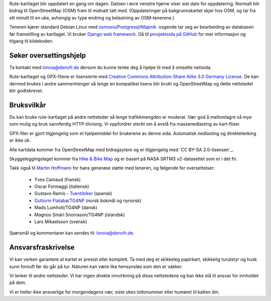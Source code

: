 .. subpage:: technical Teknisk informasjon


Rute-kartlaget blir oppdatert en gang om dagen. Datoen i øvre venstre hjørne viser sist dato for oppdatering. Normalt blir bidrag til OpenStreetMap (OSM) fram til midnatt tatt med. (Oppdateringer på bakgrunnskartet skjer hos OSM, og tar fra ett minutt til en uke, avhengig av type endring og belastning av OSM-tenerene.)

Teneren kjører standard Debian Linux med osmosis_/Postgresql_/Mapnik_. osgende tar seg av bearbeiding av databasen før framstilling av kartlaget. Vi bruker `Django web framework`_. Gå til `prosjektsida på GitHub`_ for mer informasjon og tilgang til kildekoden.

Søker oversettingshjelp
-----------------------

Ta kontakt med `lonvia@denofr.de`_ dersom du kunne tenke deg å hjelpe til med å omsette nettsida.

.. _osmosis: http://wiki.openstreetmap.org/wiki/Osmosis
.. _Postgresql: http://www.postgresql.org/
.. _Mapnik: http://www.mapnik.org/
.. _`Django web framework`: http://www.djangoproject.com/
.. _`prosjektsida på GitHub`: https://github.com/lonvia/multiroutemap
.. _`lonvia@denofr.de`: mailto:lonvia@denofr.de

.. subpage:: copyright Opphavsrett

Rute-kartlaget og GPX-filene er lisensierte med `Creative Commons Attribution-Share Alike 3.0 Germany License`_. De kan dermed brukes i andre sammenhenger så lenge en kompatibel lisens blir brukt og OpenStreetMap og dette nettstedet blir godtskrevet.

Bruksvilkår
------------

Du kan bruke rute-kartlaget på andre nettsteder så lenge trafikkmengden er moderat. Vær god å mellomlagre så mye som mulig og bruk sannferdig HTTP-tilvising. Vi oppfordrer sterkt om å avstå fra massenedlasting av kart-fliser.

GPX-filer er gjort tilgjengelig som et hjelpemiddel for brukerene av denne sida. Automatisk nedlasting og direktelenking er ikke ok.

.. _`Creative Commons Attribution-Share Alike 3.0 Germany License`: http://creativecommons.org/licenses/by-sa/3.0/de/deed.en

.. subpage:: acknowledgements Takk til

Alle kartdata kommer fra OpenStreetMap med bidragsytere og er tilgjengelig med `CC BY-SA 2.0-lisensen`_.

Skyggeleggingslaget kommer fra `Hike & Bike Map`_ og er basert på NASA SRTM3 v2-datasettet som er i det fri.

Takk også til `Martin Hoffmann`_ for hans generøse støtte med teneren, og følgende for oversettelser:

  * Yves Cainaud (fransk)
  * Oscar Formaggi (italiensk)
  * Gustavo Ramis - `Tuentibiker`_ (spansk)
  * `Guttorm Flatabø`_/`TG4NP`_ (norsk bokmål og nynorsk)
  * Mads Lumholt/TG4NP (dansk)
  * Magnús Smári Snorrason/TG4NP (islandsk)
  * Lars Mikaelsson (svensk)

.. _`CC BY-SA 2.0 Lizenz`: http://creativecommons.org/licenses/by-sa/2.0/deed.de
.. _`Hike & Bike Map`: http://hikebikemap.de/
.. _`Tuentibiker`: http://www.blogger.com/profile/12473561703699888751
.. _`Martin Hoffmann`: http://www.partim.de
.. _`Guttorm Flatabø`: http://guttormflatabo.com
.. _`TG4NP`: http://tg4np.eu

.. subpage:: contact Kontakt

Spørsmål og kommentarer kan sendes til: `lonvia@denofr.de`_.

Ansvarsfraskrivelse
-------------------

Vi kan verken garantere at kartet er presist eller komplett. Ta med deg et skikkeleg papirkart, skikkelig turutstyr og husk sunn fornuft før du går på tur. Naturen kan være like hensynsløs som den er vakker.

Vi lenker til andre nettsteder. Vi har ingen direkte innvirkning på disse nettstedene og kan ikke stå til ansvar for innholdet på dem.

Vi er heller ikke ansvarlige for morgendagens vær, siste ukes lottonummer eller humøret til katten din.

.. _`lonvia@denofr.de`: mailto:lonvia@denofr.de
